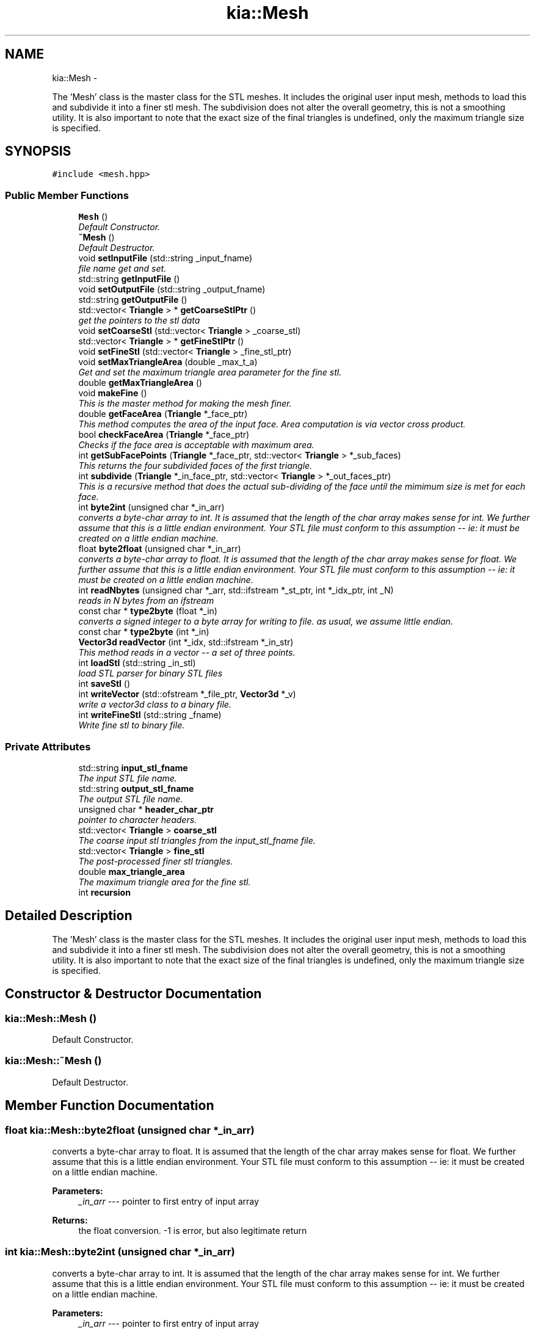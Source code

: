 .TH "kia::Mesh" 3 "Fri Jan 6 2017" "STL_SUBDIVISION_LIBRARY" \" -*- nroff -*-
.ad l
.nh
.SH NAME
kia::Mesh \- 
.PP
The 'Mesh' class is the master class for the STL meshes\&. It includes the original user input mesh, methods to load this and subdivide it into a finer stl mesh\&. The subdivision does not alter the overall geometry, this is not a smoothing utility\&. It is also important to note that the exact size of the final triangles is undefined, only the maximum triangle size is specified\&.  

.SH SYNOPSIS
.br
.PP
.PP
\fC#include <mesh\&.hpp>\fP
.SS "Public Member Functions"

.in +1c
.ti -1c
.RI "\fBMesh\fP ()"
.br
.RI "\fIDefault Constructor\&. \fP"
.ti -1c
.RI "\fB~Mesh\fP ()"
.br
.RI "\fIDefault Destructor\&. \fP"
.ti -1c
.RI "void \fBsetInputFile\fP (std::string _input_fname)"
.br
.RI "\fIfile name get and set\&. \fP"
.ti -1c
.RI "std::string \fBgetInputFile\fP ()"
.br
.ti -1c
.RI "void \fBsetOutputFile\fP (std::string _output_fname)"
.br
.ti -1c
.RI "std::string \fBgetOutputFile\fP ()"
.br
.ti -1c
.RI "std::vector< \fBTriangle\fP > * \fBgetCoarseStlPtr\fP ()"
.br
.RI "\fIget the pointers to the stl data \fP"
.ti -1c
.RI "void \fBsetCoarseStl\fP (std::vector< \fBTriangle\fP > _coarse_stl)"
.br
.ti -1c
.RI "std::vector< \fBTriangle\fP > * \fBgetFineStlPtr\fP ()"
.br
.ti -1c
.RI "void \fBsetFineStl\fP (std::vector< \fBTriangle\fP > _fine_stl_ptr)"
.br
.ti -1c
.RI "void \fBsetMaxTriangleArea\fP (double _max_t_a)"
.br
.RI "\fIGet and set the maximum triangle area parameter for the fine stl\&. \fP"
.ti -1c
.RI "double \fBgetMaxTriangleArea\fP ()"
.br
.ti -1c
.RI "void \fBmakeFine\fP ()"
.br
.RI "\fIThis is the master method for making the mesh finer\&. \fP"
.ti -1c
.RI "double \fBgetFaceArea\fP (\fBTriangle\fP *_face_ptr)"
.br
.RI "\fIThis method computes the area of the input face\&. Area computation is via vector cross product\&. \fP"
.ti -1c
.RI "bool \fBcheckFaceArea\fP (\fBTriangle\fP *_face_ptr)"
.br
.RI "\fIChecks if the face area is acceptable with maximum area\&. \fP"
.ti -1c
.RI "int \fBgetSubFacePoints\fP (\fBTriangle\fP *_face_ptr, std::vector< \fBTriangle\fP > *_sub_faces)"
.br
.RI "\fIThis returns the four subdivided faces of the first triangle\&. \fP"
.ti -1c
.RI "int \fBsubdivide\fP (\fBTriangle\fP *_in_face_ptr, std::vector< \fBTriangle\fP > *_out_faces_ptr)"
.br
.RI "\fIThis is a recursive method that does the actual sub-dividing of the face until the mimimum size is met for each face\&. \fP"
.ti -1c
.RI "int \fBbyte2int\fP (unsigned char *_in_arr)"
.br
.RI "\fIconverts a byte-char array to int\&. It is assumed that the length of the char array makes sense for int\&. We further assume that this is a little endian environment\&. Your STL file must conform to this assumption -- ie: it must be created on a little endian machine\&. \fP"
.ti -1c
.RI "float \fBbyte2float\fP (unsigned char *_in_arr)"
.br
.RI "\fIconverts a byte-char array to float\&. It is assumed that the length of the char array makes sense for float\&. We further assume that this is a little endian environment\&. Your STL file must conform to this assumption -- ie: it must be created on a little endian machine\&. \fP"
.ti -1c
.RI "int \fBreadNbytes\fP (unsigned char *_arr, std::ifstream *_st_ptr, int *_idx_ptr, int _N)"
.br
.RI "\fIreads in N bytes from an ifstream \fP"
.ti -1c
.RI "const char * \fBtype2byte\fP (float *_in)"
.br
.RI "\fIconverts a signed integer to a byte array for writing to file\&. as usual, we assume little endian\&. \fP"
.ti -1c
.RI "const char * \fBtype2byte\fP (int *_in)"
.br
.ti -1c
.RI "\fBVector3d\fP \fBreadVector\fP (int *_idx, std::ifstream *_in_str)"
.br
.RI "\fIThis method reads in a vector -- a set of three points\&. \fP"
.ti -1c
.RI "int \fBloadStl\fP (std::string _in_stl)"
.br
.RI "\fIload STL parser for binary STL files \fP"
.ti -1c
.RI "int \fBsaveStl\fP ()"
.br
.ti -1c
.RI "int \fBwriteVector\fP (std::ofstream *_file_ptr, \fBVector3d\fP *_v)"
.br
.RI "\fIwrite a vector3d class to a binary file\&. \fP"
.ti -1c
.RI "int \fBwriteFineStl\fP (std::string _fname)"
.br
.RI "\fIWrite fine stl to binary file\&. \fP"
.in -1c
.SS "Private Attributes"

.in +1c
.ti -1c
.RI "std::string \fBinput_stl_fname\fP"
.br
.RI "\fIThe input STL file name\&. \fP"
.ti -1c
.RI "std::string \fBoutput_stl_fname\fP"
.br
.RI "\fIThe output STL file name\&. \fP"
.ti -1c
.RI "unsigned char * \fBheader_char_ptr\fP"
.br
.RI "\fIpointer to character headers\&. \fP"
.ti -1c
.RI "std::vector< \fBTriangle\fP > \fBcoarse_stl\fP"
.br
.RI "\fIThe coarse input stl triangles from the input_stl_fname file\&. \fP"
.ti -1c
.RI "std::vector< \fBTriangle\fP > \fBfine_stl\fP"
.br
.RI "\fIThe post-processed finer stl triangles\&. \fP"
.ti -1c
.RI "double \fBmax_triangle_area\fP"
.br
.RI "\fIThe maximum triangle area for the fine stl\&. \fP"
.ti -1c
.RI "int \fBrecursion\fP"
.br
.in -1c
.SH "Detailed Description"
.PP 
The 'Mesh' class is the master class for the STL meshes\&. It includes the original user input mesh, methods to load this and subdivide it into a finer stl mesh\&. The subdivision does not alter the overall geometry, this is not a smoothing utility\&. It is also important to note that the exact size of the final triangles is undefined, only the maximum triangle size is specified\&. 
.SH "Constructor & Destructor Documentation"
.PP 
.SS "kia::Mesh::Mesh ()"

.PP
Default Constructor\&. 
.PP
 
.SS "kia::Mesh::~Mesh ()"

.PP
Default Destructor\&. 
.PP
 
.SH "Member Function Documentation"
.PP 
.SS "float kia::Mesh::byte2float (unsigned char *_in_arr)"

.PP
converts a byte-char array to float\&. It is assumed that the length of the char array makes sense for float\&. We further assume that this is a little endian environment\&. Your STL file must conform to this assumption -- ie: it must be created on a little endian machine\&. 
.PP
 
.PP
\fBParameters:\fP
.RS 4
\fI_in_arr\fP --- pointer to first entry of input array 
.RE
.PP
\fBReturns:\fP
.RS 4
the float conversion\&. -1 is error, but also legitimate return 
.RE
.PP

.SS "int kia::Mesh::byte2int (unsigned char *_in_arr)"

.PP
converts a byte-char array to int\&. It is assumed that the length of the char array makes sense for int\&. We further assume that this is a little endian environment\&. Your STL file must conform to this assumption -- ie: it must be created on a little endian machine\&. 
.PP
 
.PP
\fBParameters:\fP
.RS 4
\fI_in_arr\fP --- pointer to first entry of input array 
.RE
.PP
\fBReturns:\fP
.RS 4
the float conversion\&. -1 is error, but also legitimate return\&. 
.RE
.PP

.SS "bool kia::Mesh::checkFaceArea (\fBTriangle\fP *_face_ptr)"

.PP
Checks if the face area is acceptable with maximum area\&. 
.PP
 
.PP
\fBParameters:\fP
.RS 4
\fI_face_ptr\fP --- pointer to this face triangle 
.RE
.PP
\fBReturns:\fP
.RS 4
is this face acceptable? yes/no 
.RE
.PP

.SS "std::vector< \fBTriangle\fP > * kia::Mesh::getCoarseStlPtr ()"

.PP
get the pointers to the stl data 
.PP
 
.SS "double kia::Mesh::getFaceArea (\fBTriangle\fP *_face_ptr)"

.PP
This method computes the area of the input face\&. Area computation is via vector cross product\&. 
.PP
 
.PP
\fBParameters:\fP
.RS 4
\fI_face_ptr\fP --- pointer to the input face 
.RE
.PP
\fBReturns:\fP
.RS 4
the area of the input face in <units>^2, -1 if error 
.RE
.PP

.SS "std::vector< \fBTriangle\fP > * kia::Mesh::getFineStlPtr ()"

.SS "std::string kia::Mesh::getInputFile ()"

.SS "double kia::Mesh::getMaxTriangleArea ()"

.SS "std::string kia::Mesh::getOutputFile ()"

.SS "int kia::Mesh::getSubFacePoints (\fBTriangle\fP *_face_ptr, std::vector< \fBTriangle\fP > *_sub_faces)"

.PP
This returns the four subdivided faces of the first triangle\&. 
.PP
 
.PP
\fBParameters:\fP
.RS 4
\fI_face_ptr\fP --- the triangle to be subdivided\&. 
.br
\fI_sub_faces\fP -- pointer to a vector of 4 sub-faces 
.RE
.PP
\fBReturns:\fP
.RS 4
integer; 0 if success, 1 or higher if failed\&. 
.RE
.PP

.SS "int kia::Mesh::loadStl (std::string_in_stl)"

.PP
load STL parser for binary STL files 
.PP
 
.PP
\fBParameters:\fP
.RS 4
\fI_in_stl\fP --- input file name or complete path\&. 
.RE
.PP
\fBReturns:\fP
.RS 4
0 for successful load and parsing, 1 for failure\&. 
.RE
.PP

.SS "void kia::Mesh::makeFine ()"

.PP
This is the master method for making the mesh finer\&. 
.PP
 
.SS "int kia::Mesh::readNbytes (unsigned char *_arr, std::ifstream *_st_ptr, int *_idx_ptr, int_N)"

.PP
reads in N bytes from an ifstream 
.PP
 
.PP
\fBParameters:\fP
.RS 4
\fI_idx_ptr\fP -- pointer to starting index in file\&. This is incremented by the read action 
.br
\fI_N\fP -- number of bytes to read in 
.br
\fI_st_ptr\fP -- pointer to the ifstream, assumed to be open for read 
.br
\fI_arr\fP -- array of unsigned chars 
.RE
.PP
\fBReturns:\fP
.RS 4
0 if success, 1 if failed 
.RE
.PP

.SS "\fBVector3d\fP kia::Mesh::readVector (int *_idx, std::ifstream *_in_str)"

.PP
This method reads in a vector -- a set of three points\&. 
.PP
 
.PP
\fBParameters:\fP
.RS 4
\fI_idx\fP -- pointer to stream index 
.br
\fI_in_str\fP -- pointer to the stream 
.RE
.PP
\fBReturns:\fP
.RS 4
the vector\&. all entries are -1 if failed, although this is also a valid return\&. We have to return something\&. 
.RE
.PP

.SS "int kia::Mesh::saveStl ()"

.SS "void kia::Mesh::setCoarseStl (std::vector< \fBTriangle\fP >_coarse_stl)"

.SS "void kia::Mesh::setFineStl (std::vector< \fBTriangle\fP >_fine_stl_ptr)"

.SS "void kia::Mesh::setInputFile (std::string_input_fname)"

.PP
file name get and set\&. 
.PP
 
.SS "void kia::Mesh::setMaxTriangleArea (double_max_t_a)"

.PP
Get and set the maximum triangle area parameter for the fine stl\&. 
.PP
 
.SS "void kia::Mesh::setOutputFile (std::string_output_fname)"

.SS "int kia::Mesh::subdivide (\fBTriangle\fP *_in_face_ptr, std::vector< \fBTriangle\fP > *_out_faces_ptr)"

.PP
This is a recursive method that does the actual sub-dividing of the face until the mimimum size is met for each face\&. 
.PP
 
.PP
\fBParameters:\fP
.RS 4
\fI_in_face_ptr\fP -- pointer to 'this' face we are subdividing 
.br
\fI_out_faces_ptr\fP -- pointer to the vector of triangles that define the new faces\&. 
.RE
.PP
\fBReturns:\fP
.RS 4
0 on success, 1 on fail\&. 
.RE
.PP

.PP
\fBTodo\fP
.RS 4
recursion safety: un-Hardwire this\&. Some faces might be very big 
.RE
.PP

.SS "const char * kia::Mesh::type2byte (float *_in_ptr)"

.PP
converts a signed integer to a byte array for writing to file\&. as usual, we assume little endian\&. 
.PP
 
.PP
\fBParameters:\fP
.RS 4
\fI_in_ptr\fP --- pointer to number for transform\&. 
.RE
.PP
\fBReturns:\fP
.RS 4
pointer to the byte array\&. 
.RE
.PP

.SS "const char * kia::Mesh::type2byte (int *_in)"

.SS "int kia::Mesh::writeFineStl (std::string_fname)"

.PP
Write fine stl to binary file\&. 
.PP
 
.PP
\fBParameters:\fP
.RS 4
\fI_fname\fP -- output file-name\&. 
.RE
.PP
\fBReturns:\fP
.RS 4
0 on success, 1 on failure\&. 
.RE
.PP

.SS "int kia::Mesh::writeVector (std::ofstream *_file_ptr, \fBVector3d\fP *_v_ptr)"

.PP
write a vector3d class to a binary file\&. 
.PP
 
.PP
\fBParameters:\fP
.RS 4
\fI_file_ptr\fP --- pointer to the ofstream 
.br
\fI_v_ptr\fP --- pointer to the vector3d 
.RE
.PP
\fBReturns:\fP
.RS 4
0 on success, 1 on error\&. 
.RE
.PP

.SH "Member Data Documentation"
.PP 
.SS "std::vector<\fBTriangle\fP> kia::Mesh::coarse_stl\fC [private]\fP"

.PP
The coarse input stl triangles from the input_stl_fname file\&. 
.SS "std::vector<\fBTriangle\fP> kia::Mesh::fine_stl\fC [private]\fP"

.PP
The post-processed finer stl triangles\&. 
.SS "unsigned char* kia::Mesh::header_char_ptr\fC [private]\fP"

.PP
pointer to character headers\&. 
.SS "std::string kia::Mesh::input_stl_fname\fC [private]\fP"

.PP
The input STL file name\&. 
.SS "double kia::Mesh::max_triangle_area\fC [private]\fP"

.PP
The maximum triangle area for the fine stl\&. 
.SS "std::string kia::Mesh::output_stl_fname\fC [private]\fP"

.PP
The output STL file name\&. 
.SS "int kia::Mesh::recursion\fC [private]\fP"


.SH "Author"
.PP 
Generated automatically by Doxygen for STL_SUBDIVISION_LIBRARY from the source code\&.
